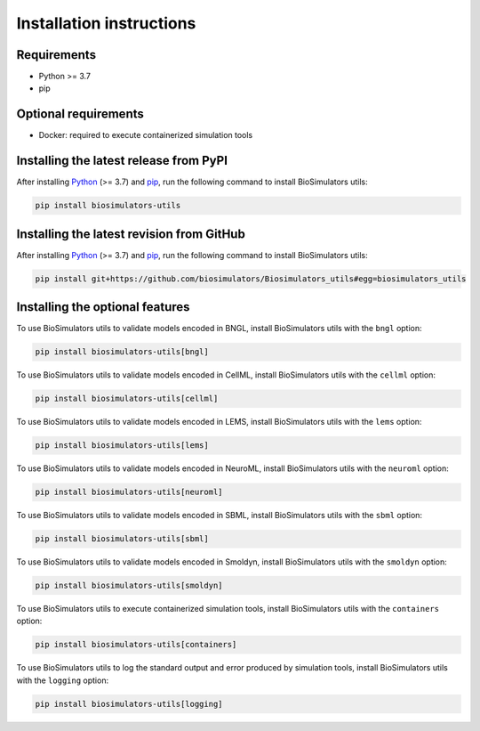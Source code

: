 Installation instructions
=========================

Requirements
---------------------------------------

* Python >= 3.7
* pip


Optional requirements
---------------------------------------

* Docker: required to execute containerized simulation tools


Installing the latest release from PyPI
---------------------------------------

After installing `Python <https://www.python.org/downloads/>`_ (>= 3.7) and `pip <https://pip.pypa.io/>`_, run the following command to install BioSimulators utils:

.. code-block:: text

    pip install biosimulators-utils


Installing the latest revision from GitHub
-------------------------------------------

After installing `Python <https://www.python.org/downloads/>`_ (>= 3.7) and `pip <https://pip.pypa.io/>`_, run the following command to install BioSimulators utils:

.. code-block:: text

    pip install git+https://github.com/biosimulators/Biosimulators_utils#egg=biosimulators_utils


Installing the optional features
--------------------------------

To use BioSimulators utils to validate models encoded in BNGL, install BioSimulators utils with the ``bngl`` option:

.. code-block:: text

    pip install biosimulators-utils[bngl]

To use BioSimulators utils to validate models encoded in CellML, install BioSimulators utils with the ``cellml`` option:

.. code-block:: text

    pip install biosimulators-utils[cellml]

To use BioSimulators utils to validate models encoded in LEMS, install BioSimulators utils with the ``lems`` option:

.. code-block:: text

    pip install biosimulators-utils[lems]

To use BioSimulators utils to validate models encoded in NeuroML, install BioSimulators utils with the ``neuroml`` option:

.. code-block:: text

    pip install biosimulators-utils[neuroml]

To use BioSimulators utils to validate models encoded in SBML, install BioSimulators utils with the ``sbml`` option:

.. code-block:: text

    pip install biosimulators-utils[sbml]

To use BioSimulators utils to validate models encoded in Smoldyn, install BioSimulators utils with the ``smoldyn`` option:

.. code-block:: text

    pip install biosimulators-utils[smoldyn]

To use BioSimulators utils to execute containerized simulation tools, install BioSimulators utils with the ``containers`` option:

.. code-block:: text

    pip install biosimulators-utils[containers]


To use BioSimulators utils to log the standard output and error produced by simulation tools, install BioSimulators utils with the ``logging`` option:

.. code-block:: text

    pip install biosimulators-utils[logging]
